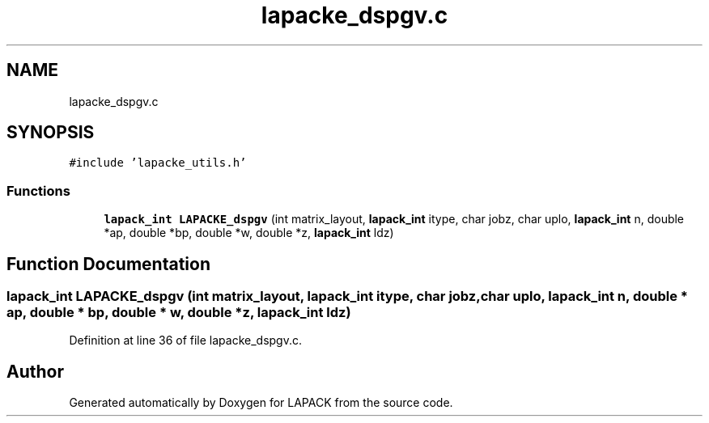 .TH "lapacke_dspgv.c" 3 "Tue Nov 14 2017" "Version 3.8.0" "LAPACK" \" -*- nroff -*-
.ad l
.nh
.SH NAME
lapacke_dspgv.c
.SH SYNOPSIS
.br
.PP
\fC#include 'lapacke_utils\&.h'\fP
.br

.SS "Functions"

.in +1c
.ti -1c
.RI "\fBlapack_int\fP \fBLAPACKE_dspgv\fP (int matrix_layout, \fBlapack_int\fP itype, char jobz, char uplo, \fBlapack_int\fP n, double *ap, double *bp, double *w, double *z, \fBlapack_int\fP ldz)"
.br
.in -1c
.SH "Function Documentation"
.PP 
.SS "\fBlapack_int\fP LAPACKE_dspgv (int matrix_layout, \fBlapack_int\fP itype, char jobz, char uplo, \fBlapack_int\fP n, double * ap, double * bp, double * w, double * z, \fBlapack_int\fP ldz)"

.PP
Definition at line 36 of file lapacke_dspgv\&.c\&.
.SH "Author"
.PP 
Generated automatically by Doxygen for LAPACK from the source code\&.
